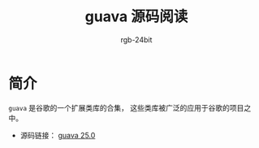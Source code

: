 #+TITLE:      guava 源码阅读
#+AUTHOR:     rgb-24bit
#+EMAIL:      rgb-24bit@foxmail.com

* 简介
  ~guava~ 是谷歌的一个扩展类库的合集， 这些类库被广泛的应用于谷歌的项目之中。

  + 源码链接： [[https://github.com/google/guava/tree/v25.0][guava 25.0]]

